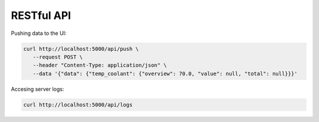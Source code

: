 
RESTful API
===========

Pushing data to the UI:

.. code-block:: sh

    curl http://localhost:5000/api/push \
       --request POST \
       --header "Content-Type: application/json" \
       --data '{"data": {"temp_coolant": {"overview": 70.0, "value": null, "total": null}}}'

Accesing server logs:

.. code-block:: sh

   curl http://localhost:5000/api/logs
